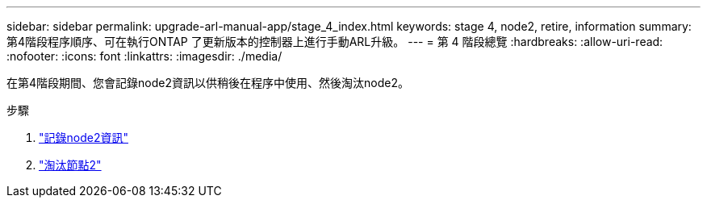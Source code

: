 ---
sidebar: sidebar 
permalink: upgrade-arl-manual-app/stage_4_index.html 
keywords: stage 4, node2, retire, information 
summary: 第4階段程序順序、可在執行ONTAP 了更新版本的控制器上進行手動ARL升級。 
---
= 第 4 階段總覽
:hardbreaks:
:allow-uri-read: 
:nofooter: 
:icons: font
:linkattrs: 
:imagesdir: ./media/


[role="lead"]
在第4階段期間、您會記錄node2資訊以供稍後在程序中使用、然後淘汰node2。

.步驟
. link:record_node2_information.html["記錄node2資訊"]
. link:retire_node2.html["淘汰節點2"]

